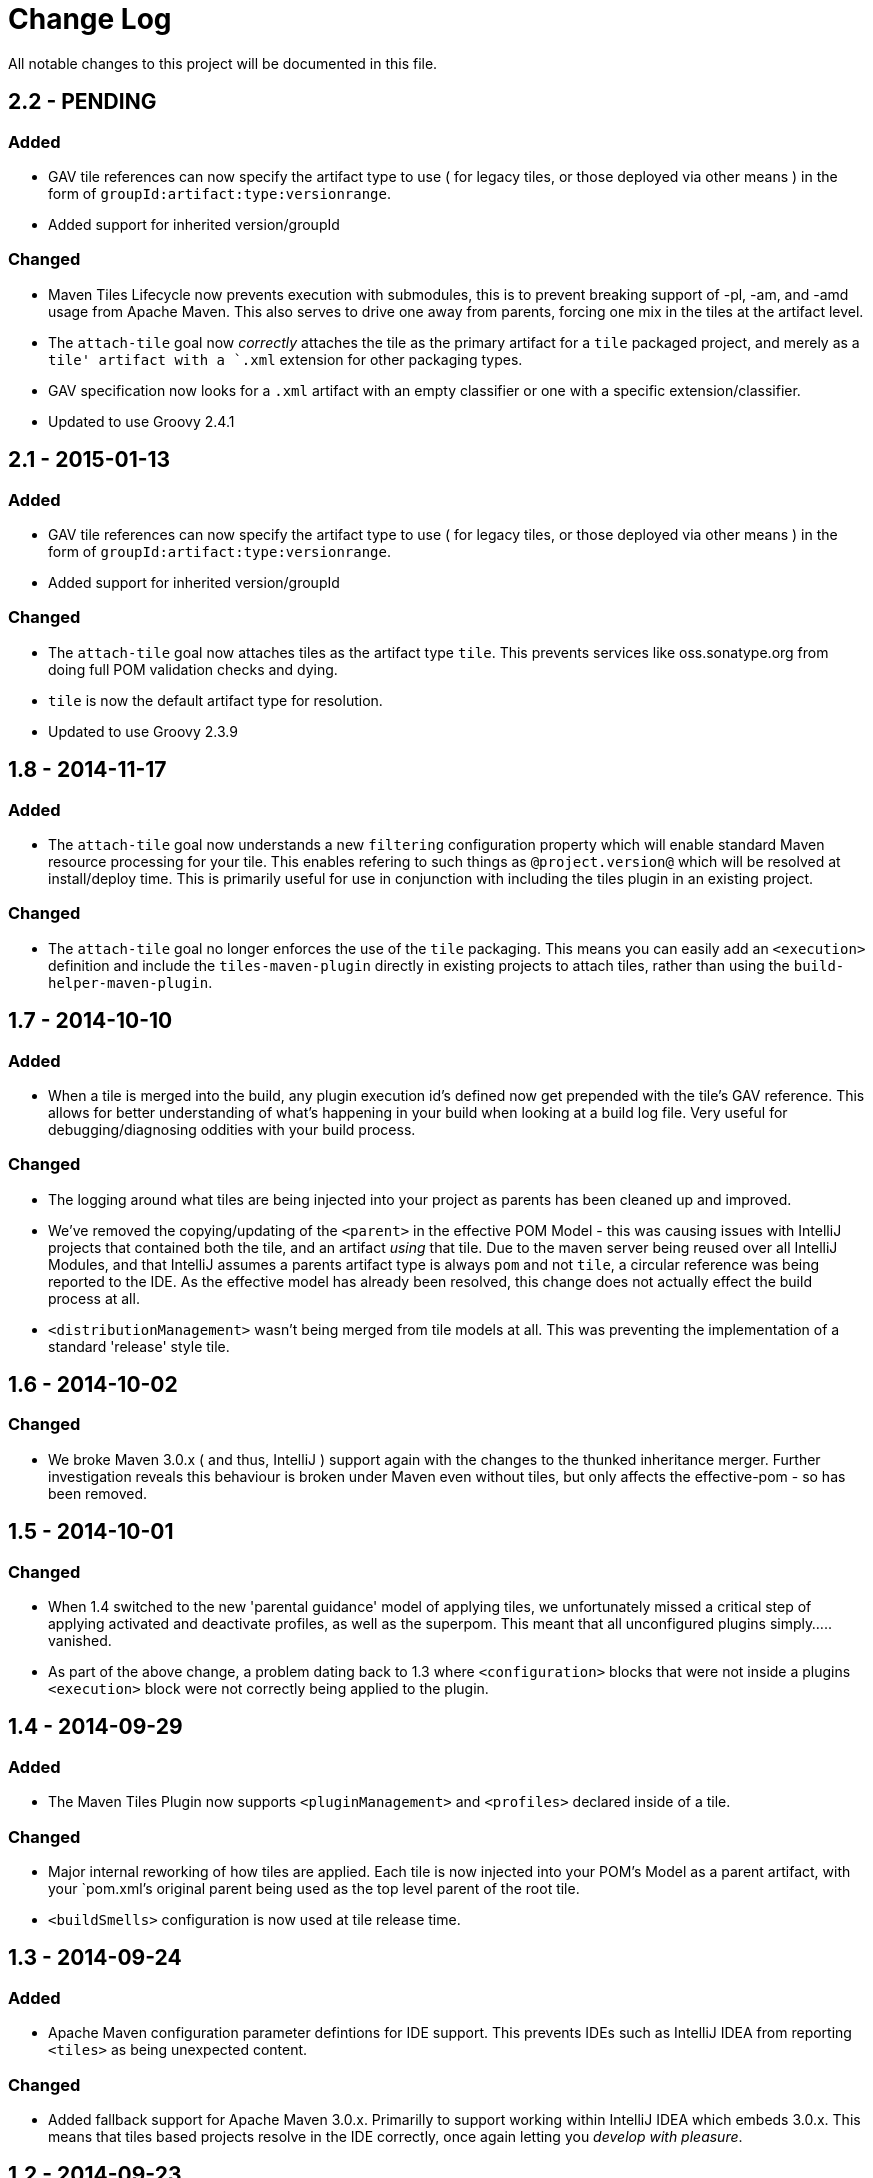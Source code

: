 = Change Log

All notable changes to this project will be documented in this file.

== 2.2 - PENDING

=== Added

- GAV tile references can now specify the artifact type to use ( for
  legacy tiles, or those deployed via other means ) in the form of
  `groupId:artifact:type:versionrange`.
- Added support for inherited version/groupId

=== Changed

- Maven Tiles Lifecycle now prevents execution with submodules, this is
 to prevent breaking support of -pl, -am, and -amd usage from Apache Maven.
 This also serves to drive one away from parents, forcing one mix in the tiles
 at the artifact level.
- The `attach-tile` goal now _correctly_ attaches the tile as the primary
  artifact for a `tile` packaged project, and merely as a `tile' artifact
  with a `.xml` extension for other packaging types.
- GAV specification now looks for a `.xml` artifact with an empty classifier
  or one with a specific extension/classifier.
- Updated to use Groovy 2.4.1

== 2.1 - 2015-01-13

=== Added

- GAV tile references can now specify the artifact type to use ( for
  legacy tiles, or those deployed via other means ) in the form of
  `groupId:artifact:type:versionrange`.
- Added support for inherited version/groupId

=== Changed

- The `attach-tile` goal now attaches tiles as the artifact type `tile`. This
  prevents services like oss.sonatype.org from doing full POM validation
  checks and dying.
- `tile` is now the default artifact type for resolution.
- Updated to use Groovy 2.3.9

== 1.8 - 2014-11-17

=== Added
- The `attach-tile` goal now understands a new `filtering` configuration
  property which will enable standard Maven resource processing for your tile.
  This enables refering to such things as `@project.version@` which will be
  resolved at install/deploy time. This is primarily useful for use in
  conjunction with including the tiles plugin in an existing project.

=== Changed
- The `attach-tile` goal no longer enforces the use of the `tile` packaging.
  This means you can easily add an `<execution>` definition and include
  the `tiles-maven-plugin` directly in existing projects to attach tiles,
  rather than using the `build-helper-maven-plugin`.

== 1.7 - 2014-10-10

=== Added
- When a tile is merged into the build, any plugin execution id's defined
  now get prepended with the tile's GAV reference. This allows for
  better understanding of what's happening in your build when looking
  at a build log file. Very useful for debugging/diagnosing oddities
  with your build process.

=== Changed
- The logging around what tiles are being injected into your project as
  parents has been cleaned up and improved.
- We've removed the copying/updating of the `<parent>` in the effective
  POM Model - this was causing issues with IntelliJ projects that
  contained both the tile, and an artifact _using_ that tile. Due to the
  maven server being reused over all IntelliJ Modules, and that IntelliJ
  assumes a parents artifact type is always `pom` and not `tile`,
  a circular reference was being reported to the IDE. As the effective
  model has already been resolved, this change does not actually effect
  the build process at all.
- `<distributionManagement>` wasn't being merged from tile models at all.
  This was preventing the implementation of a standard 'release' style
  tile.

== 1.6 - 2014-10-02

=== Changed
- We broke Maven 3.0.x ( and thus, IntelliJ ) support again with the changes
  to the thunked inheritance merger. Further investigation reveals this
  behaviour is broken under Maven even without tiles, but only affects the
  effective-pom - so has been removed.

== 1.5 - 2014-10-01

=== Changed
- When 1.4 switched to the new 'parental guidance' model of applying
  tiles, we unfortunately missed a critical step of applying activated
  and deactivate profiles, as well as the superpom. This meant that
  all unconfigured plugins simply..... vanished.
- As part of the above change, a problem dating back to 1.3 where
  `<configuration>` blocks that were not inside a plugins `<execution>`
  block were not correctly being applied to the plugin.

== 1.4 - 2014-09-29

=== Added
- The Maven Tiles Plugin now supports `<pluginManagement>` and `<profiles>`
  declared inside of a tile.


=== Changed
- Major internal reworking of how tiles are applied. Each tile is now
  injected into your POM's Model as a parent artifact, with your `pom.xml`'s
  original parent being used as the top level parent of the root tile.
- `<buildSmells>` configuration is now used at tile release time.

== 1.3 - 2014-09-24

=== Added
- Apache Maven configuration parameter defintions for IDE support.
  This prevents IDEs such as IntelliJ IDEA from reporting `<tiles>`
  as being unexpected content.

=== Changed
- Added fallback support for Apache Maven 3.0.x. Primarilly to support
  working within IntelliJ IDEA which embeds 3.0.x. This means that tiles
  based projects resolve in the IDE correctly, once again letting you
  _develop with pleasure_.


== 1.2 - 2014-09-23

=== Changed
- Fixed faulty merging of `<dependencyManagement>` sections from parent POMs
  when the tiles plugin was included in your project POM.

